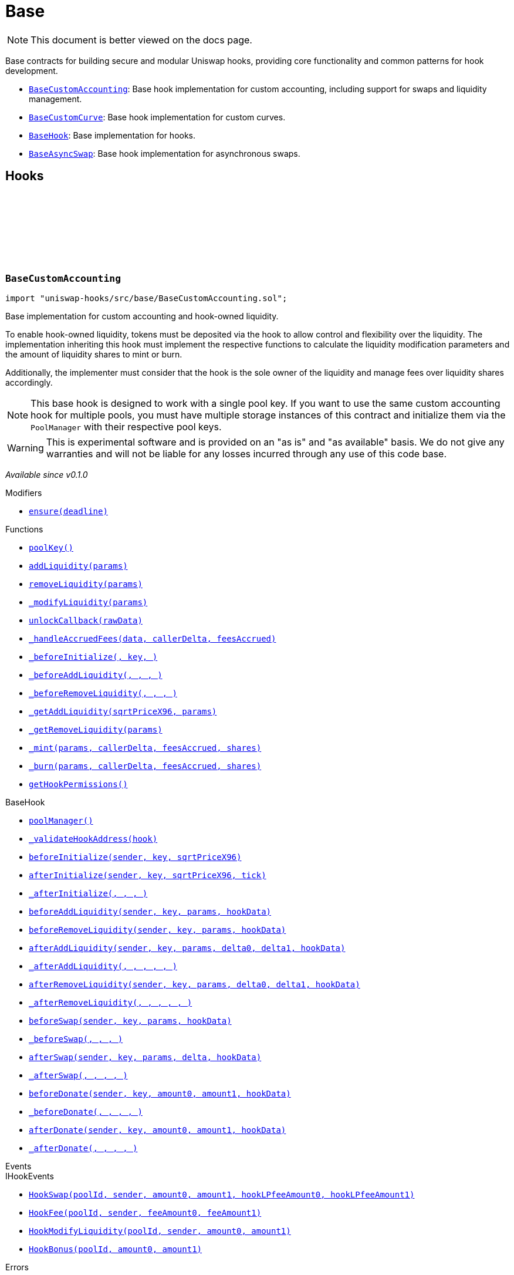 :github-icon: pass:[<svg class="icon"><use href="#github-icon"/></svg>]
:BaseCustomAccounting: pass:normal[xref:base.adoc#BaseCustomAccounting[`BaseCustomAccounting`]]
:BaseCustomCurve: pass:normal[xref:base.adoc#BaseCustomCurve[`BaseCustomCurve`]]
:BaseHook: pass:normal[xref:base.adoc#BaseHook[`BaseHook`]]
:BaseAsyncSwap: pass:normal[xref:base.adoc#BaseAsyncSwap[`BaseAsyncSwap`]]
:xref-BaseCustomAccounting-ensure-uint256-: xref:base.adoc#BaseCustomAccounting-ensure-uint256-
:xref-BaseCustomAccounting-poolKey--: xref:base.adoc#BaseCustomAccounting-poolKey--
:xref-BaseCustomAccounting-addLiquidity-struct-BaseCustomAccounting-AddLiquidityParams-: xref:base.adoc#BaseCustomAccounting-addLiquidity-struct-BaseCustomAccounting-AddLiquidityParams-
:xref-BaseCustomAccounting-removeLiquidity-struct-BaseCustomAccounting-RemoveLiquidityParams-: xref:base.adoc#BaseCustomAccounting-removeLiquidity-struct-BaseCustomAccounting-RemoveLiquidityParams-
:xref-BaseCustomAccounting-_modifyLiquidity-bytes-: xref:base.adoc#BaseCustomAccounting-_modifyLiquidity-bytes-
:xref-BaseCustomAccounting-unlockCallback-bytes-: xref:base.adoc#BaseCustomAccounting-unlockCallback-bytes-
:xref-BaseCustomAccounting-_handleAccruedFees-struct-BaseCustomAccounting-CallbackData-BalanceDelta-BalanceDelta-: xref:base.adoc#BaseCustomAccounting-_handleAccruedFees-struct-BaseCustomAccounting-CallbackData-BalanceDelta-BalanceDelta-
:xref-BaseCustomAccounting-_beforeInitialize-address-struct-PoolKey-uint160-: xref:base.adoc#BaseCustomAccounting-_beforeInitialize-address-struct-PoolKey-uint160-
:xref-BaseCustomAccounting-_beforeAddLiquidity-address-struct-PoolKey-struct-ModifyLiquidityParams-bytes-: xref:base.adoc#BaseCustomAccounting-_beforeAddLiquidity-address-struct-PoolKey-struct-ModifyLiquidityParams-bytes-
:xref-BaseCustomAccounting-_beforeRemoveLiquidity-address-struct-PoolKey-struct-ModifyLiquidityParams-bytes-: xref:base.adoc#BaseCustomAccounting-_beforeRemoveLiquidity-address-struct-PoolKey-struct-ModifyLiquidityParams-bytes-
:xref-BaseCustomAccounting-_getAddLiquidity-uint160-struct-BaseCustomAccounting-AddLiquidityParams-: xref:base.adoc#BaseCustomAccounting-_getAddLiquidity-uint160-struct-BaseCustomAccounting-AddLiquidityParams-
:xref-BaseCustomAccounting-_getRemoveLiquidity-struct-BaseCustomAccounting-RemoveLiquidityParams-: xref:base.adoc#BaseCustomAccounting-_getRemoveLiquidity-struct-BaseCustomAccounting-RemoveLiquidityParams-
:xref-BaseCustomAccounting-_mint-struct-BaseCustomAccounting-AddLiquidityParams-BalanceDelta-BalanceDelta-uint256-: xref:base.adoc#BaseCustomAccounting-_mint-struct-BaseCustomAccounting-AddLiquidityParams-BalanceDelta-BalanceDelta-uint256-
:xref-BaseCustomAccounting-_burn-struct-BaseCustomAccounting-RemoveLiquidityParams-BalanceDelta-BalanceDelta-uint256-: xref:base.adoc#BaseCustomAccounting-_burn-struct-BaseCustomAccounting-RemoveLiquidityParams-BalanceDelta-BalanceDelta-uint256-
:xref-BaseCustomAccounting-getHookPermissions--: xref:base.adoc#BaseCustomAccounting-getHookPermissions--
:xref-BaseHook-poolManager--: xref:base.adoc#BaseHook-poolManager--
:xref-BaseHook-_validateHookAddress-contract-BaseHook-: xref:base.adoc#BaseHook-_validateHookAddress-contract-BaseHook-
:xref-BaseHook-beforeInitialize-address-struct-PoolKey-uint160-: xref:base.adoc#BaseHook-beforeInitialize-address-struct-PoolKey-uint160-
:xref-BaseHook-afterInitialize-address-struct-PoolKey-uint160-int24-: xref:base.adoc#BaseHook-afterInitialize-address-struct-PoolKey-uint160-int24-
:xref-BaseHook-_afterInitialize-address-struct-PoolKey-uint160-int24-: xref:base.adoc#BaseHook-_afterInitialize-address-struct-PoolKey-uint160-int24-
:xref-BaseHook-beforeAddLiquidity-address-struct-PoolKey-struct-ModifyLiquidityParams-bytes-: xref:base.adoc#BaseHook-beforeAddLiquidity-address-struct-PoolKey-struct-ModifyLiquidityParams-bytes-
:xref-BaseHook-beforeRemoveLiquidity-address-struct-PoolKey-struct-ModifyLiquidityParams-bytes-: xref:base.adoc#BaseHook-beforeRemoveLiquidity-address-struct-PoolKey-struct-ModifyLiquidityParams-bytes-
:xref-BaseHook-afterAddLiquidity-address-struct-PoolKey-struct-ModifyLiquidityParams-BalanceDelta-BalanceDelta-bytes-: xref:base.adoc#BaseHook-afterAddLiquidity-address-struct-PoolKey-struct-ModifyLiquidityParams-BalanceDelta-BalanceDelta-bytes-
:xref-BaseHook-_afterAddLiquidity-address-struct-PoolKey-struct-ModifyLiquidityParams-BalanceDelta-BalanceDelta-bytes-: xref:base.adoc#BaseHook-_afterAddLiquidity-address-struct-PoolKey-struct-ModifyLiquidityParams-BalanceDelta-BalanceDelta-bytes-
:xref-BaseHook-afterRemoveLiquidity-address-struct-PoolKey-struct-ModifyLiquidityParams-BalanceDelta-BalanceDelta-bytes-: xref:base.adoc#BaseHook-afterRemoveLiquidity-address-struct-PoolKey-struct-ModifyLiquidityParams-BalanceDelta-BalanceDelta-bytes-
:xref-BaseHook-_afterRemoveLiquidity-address-struct-PoolKey-struct-ModifyLiquidityParams-BalanceDelta-BalanceDelta-bytes-: xref:base.adoc#BaseHook-_afterRemoveLiquidity-address-struct-PoolKey-struct-ModifyLiquidityParams-BalanceDelta-BalanceDelta-bytes-
:xref-BaseHook-beforeSwap-address-struct-PoolKey-struct-SwapParams-bytes-: xref:base.adoc#BaseHook-beforeSwap-address-struct-PoolKey-struct-SwapParams-bytes-
:xref-BaseHook-_beforeSwap-address-struct-PoolKey-struct-SwapParams-bytes-: xref:base.adoc#BaseHook-_beforeSwap-address-struct-PoolKey-struct-SwapParams-bytes-
:xref-BaseHook-afterSwap-address-struct-PoolKey-struct-SwapParams-BalanceDelta-bytes-: xref:base.adoc#BaseHook-afterSwap-address-struct-PoolKey-struct-SwapParams-BalanceDelta-bytes-
:xref-BaseHook-_afterSwap-address-struct-PoolKey-struct-SwapParams-BalanceDelta-bytes-: xref:base.adoc#BaseHook-_afterSwap-address-struct-PoolKey-struct-SwapParams-BalanceDelta-bytes-
:xref-BaseHook-beforeDonate-address-struct-PoolKey-uint256-uint256-bytes-: xref:base.adoc#BaseHook-beforeDonate-address-struct-PoolKey-uint256-uint256-bytes-
:xref-BaseHook-_beforeDonate-address-struct-PoolKey-uint256-uint256-bytes-: xref:base.adoc#BaseHook-_beforeDonate-address-struct-PoolKey-uint256-uint256-bytes-
:xref-BaseHook-afterDonate-address-struct-PoolKey-uint256-uint256-bytes-: xref:base.adoc#BaseHook-afterDonate-address-struct-PoolKey-uint256-uint256-bytes-
:xref-BaseHook-_afterDonate-address-struct-PoolKey-uint256-uint256-bytes-: xref:base.adoc#BaseHook-_afterDonate-address-struct-PoolKey-uint256-uint256-bytes-
:xref-IHookEvents-HookSwap-bytes32-address-int128-int128-uint128-uint128-: xref:interfaces.adoc#IHookEvents-HookSwap-bytes32-address-int128-int128-uint128-uint128-
:xref-IHookEvents-HookFee-bytes32-address-uint128-uint128-: xref:interfaces.adoc#IHookEvents-HookFee-bytes32-address-uint128-uint128-
:xref-IHookEvents-HookModifyLiquidity-bytes32-address-int128-int128-: xref:interfaces.adoc#IHookEvents-HookModifyLiquidity-bytes32-address-int128-int128-
:xref-IHookEvents-HookBonus-bytes32-uint128-uint128-: xref:interfaces.adoc#IHookEvents-HookBonus-bytes32-uint128-uint128-
:xref-BaseCustomAccounting-ExpiredPastDeadline--: xref:base.adoc#BaseCustomAccounting-ExpiredPastDeadline--
:xref-BaseCustomAccounting-PoolNotInitialized--: xref:base.adoc#BaseCustomAccounting-PoolNotInitialized--
:xref-BaseCustomAccounting-TooMuchSlippage--: xref:base.adoc#BaseCustomAccounting-TooMuchSlippage--
:xref-BaseCustomAccounting-LiquidityOnlyViaHook--: xref:base.adoc#BaseCustomAccounting-LiquidityOnlyViaHook--
:xref-BaseCustomAccounting-InvalidNativeValue--: xref:base.adoc#BaseCustomAccounting-InvalidNativeValue--
:xref-BaseCustomAccounting-AlreadyInitialized--: xref:base.adoc#BaseCustomAccounting-AlreadyInitialized--
:xref-BaseHook-HookNotImplemented--: xref:base.adoc#BaseHook-HookNotImplemented--
:xref-BaseHook-NotPoolManager--: xref:base.adoc#BaseHook-NotPoolManager--
:BaseCustomAccounting: pass:normal[xref:base.adoc#BaseCustomAccounting[`BaseCustomAccounting`]]
:xref-BaseCustomCurve-_getAddLiquidity-uint160-struct-BaseCustomAccounting-AddLiquidityParams-: xref:base.adoc#BaseCustomCurve-_getAddLiquidity-uint160-struct-BaseCustomAccounting-AddLiquidityParams-
:xref-BaseCustomCurve-_getRemoveLiquidity-struct-BaseCustomAccounting-RemoveLiquidityParams-: xref:base.adoc#BaseCustomCurve-_getRemoveLiquidity-struct-BaseCustomAccounting-RemoveLiquidityParams-
:xref-BaseCustomCurve-_beforeSwap-address-struct-PoolKey-struct-SwapParams-bytes-: xref:base.adoc#BaseCustomCurve-_beforeSwap-address-struct-PoolKey-struct-SwapParams-bytes-
:xref-BaseCustomCurve-_modifyLiquidity-bytes-: xref:base.adoc#BaseCustomCurve-_modifyLiquidity-bytes-
:xref-BaseCustomCurve-unlockCallback-bytes-: xref:base.adoc#BaseCustomCurve-unlockCallback-bytes-
:xref-BaseCustomCurve-_getUnspecifiedAmount-struct-SwapParams-: xref:base.adoc#BaseCustomCurve-_getUnspecifiedAmount-struct-SwapParams-
:xref-BaseCustomCurve-_getSwapFeeAmount-struct-SwapParams-uint256-: xref:base.adoc#BaseCustomCurve-_getSwapFeeAmount-struct-SwapParams-uint256-
:xref-BaseCustomCurve-_getAmountOut-struct-BaseCustomAccounting-RemoveLiquidityParams-: xref:base.adoc#BaseCustomCurve-_getAmountOut-struct-BaseCustomAccounting-RemoveLiquidityParams-
:xref-BaseCustomCurve-_getAmountIn-struct-BaseCustomAccounting-AddLiquidityParams-: xref:base.adoc#BaseCustomCurve-_getAmountIn-struct-BaseCustomAccounting-AddLiquidityParams-
:xref-BaseCustomCurve-getHookPermissions--: xref:base.adoc#BaseCustomCurve-getHookPermissions--
:xref-BaseCustomAccounting-poolKey--: xref:base.adoc#BaseCustomAccounting-poolKey--
:xref-BaseCustomAccounting-addLiquidity-struct-BaseCustomAccounting-AddLiquidityParams-: xref:base.adoc#BaseCustomAccounting-addLiquidity-struct-BaseCustomAccounting-AddLiquidityParams-
:xref-BaseCustomAccounting-removeLiquidity-struct-BaseCustomAccounting-RemoveLiquidityParams-: xref:base.adoc#BaseCustomAccounting-removeLiquidity-struct-BaseCustomAccounting-RemoveLiquidityParams-
:xref-BaseCustomAccounting-_handleAccruedFees-struct-BaseCustomAccounting-CallbackData-BalanceDelta-BalanceDelta-: xref:base.adoc#BaseCustomAccounting-_handleAccruedFees-struct-BaseCustomAccounting-CallbackData-BalanceDelta-BalanceDelta-
:xref-BaseCustomAccounting-_beforeInitialize-address-struct-PoolKey-uint160-: xref:base.adoc#BaseCustomAccounting-_beforeInitialize-address-struct-PoolKey-uint160-
:xref-BaseCustomAccounting-_beforeAddLiquidity-address-struct-PoolKey-struct-ModifyLiquidityParams-bytes-: xref:base.adoc#BaseCustomAccounting-_beforeAddLiquidity-address-struct-PoolKey-struct-ModifyLiquidityParams-bytes-
:xref-BaseCustomAccounting-_beforeRemoveLiquidity-address-struct-PoolKey-struct-ModifyLiquidityParams-bytes-: xref:base.adoc#BaseCustomAccounting-_beforeRemoveLiquidity-address-struct-PoolKey-struct-ModifyLiquidityParams-bytes-
:xref-BaseCustomAccounting-_mint-struct-BaseCustomAccounting-AddLiquidityParams-BalanceDelta-BalanceDelta-uint256-: xref:base.adoc#BaseCustomAccounting-_mint-struct-BaseCustomAccounting-AddLiquidityParams-BalanceDelta-BalanceDelta-uint256-
:xref-BaseCustomAccounting-_burn-struct-BaseCustomAccounting-RemoveLiquidityParams-BalanceDelta-BalanceDelta-uint256-: xref:base.adoc#BaseCustomAccounting-_burn-struct-BaseCustomAccounting-RemoveLiquidityParams-BalanceDelta-BalanceDelta-uint256-
:xref-BaseHook-poolManager--: xref:base.adoc#BaseHook-poolManager--
:xref-BaseHook-_validateHookAddress-contract-BaseHook-: xref:base.adoc#BaseHook-_validateHookAddress-contract-BaseHook-
:xref-BaseHook-beforeInitialize-address-struct-PoolKey-uint160-: xref:base.adoc#BaseHook-beforeInitialize-address-struct-PoolKey-uint160-
:xref-BaseHook-afterInitialize-address-struct-PoolKey-uint160-int24-: xref:base.adoc#BaseHook-afterInitialize-address-struct-PoolKey-uint160-int24-
:xref-BaseHook-_afterInitialize-address-struct-PoolKey-uint160-int24-: xref:base.adoc#BaseHook-_afterInitialize-address-struct-PoolKey-uint160-int24-
:xref-BaseHook-beforeAddLiquidity-address-struct-PoolKey-struct-ModifyLiquidityParams-bytes-: xref:base.adoc#BaseHook-beforeAddLiquidity-address-struct-PoolKey-struct-ModifyLiquidityParams-bytes-
:xref-BaseHook-beforeRemoveLiquidity-address-struct-PoolKey-struct-ModifyLiquidityParams-bytes-: xref:base.adoc#BaseHook-beforeRemoveLiquidity-address-struct-PoolKey-struct-ModifyLiquidityParams-bytes-
:xref-BaseHook-afterAddLiquidity-address-struct-PoolKey-struct-ModifyLiquidityParams-BalanceDelta-BalanceDelta-bytes-: xref:base.adoc#BaseHook-afterAddLiquidity-address-struct-PoolKey-struct-ModifyLiquidityParams-BalanceDelta-BalanceDelta-bytes-
:xref-BaseHook-_afterAddLiquidity-address-struct-PoolKey-struct-ModifyLiquidityParams-BalanceDelta-BalanceDelta-bytes-: xref:base.adoc#BaseHook-_afterAddLiquidity-address-struct-PoolKey-struct-ModifyLiquidityParams-BalanceDelta-BalanceDelta-bytes-
:xref-BaseHook-afterRemoveLiquidity-address-struct-PoolKey-struct-ModifyLiquidityParams-BalanceDelta-BalanceDelta-bytes-: xref:base.adoc#BaseHook-afterRemoveLiquidity-address-struct-PoolKey-struct-ModifyLiquidityParams-BalanceDelta-BalanceDelta-bytes-
:xref-BaseHook-_afterRemoveLiquidity-address-struct-PoolKey-struct-ModifyLiquidityParams-BalanceDelta-BalanceDelta-bytes-: xref:base.adoc#BaseHook-_afterRemoveLiquidity-address-struct-PoolKey-struct-ModifyLiquidityParams-BalanceDelta-BalanceDelta-bytes-
:xref-BaseHook-beforeSwap-address-struct-PoolKey-struct-SwapParams-bytes-: xref:base.adoc#BaseHook-beforeSwap-address-struct-PoolKey-struct-SwapParams-bytes-
:xref-BaseHook-afterSwap-address-struct-PoolKey-struct-SwapParams-BalanceDelta-bytes-: xref:base.adoc#BaseHook-afterSwap-address-struct-PoolKey-struct-SwapParams-BalanceDelta-bytes-
:xref-BaseHook-_afterSwap-address-struct-PoolKey-struct-SwapParams-BalanceDelta-bytes-: xref:base.adoc#BaseHook-_afterSwap-address-struct-PoolKey-struct-SwapParams-BalanceDelta-bytes-
:xref-BaseHook-beforeDonate-address-struct-PoolKey-uint256-uint256-bytes-: xref:base.adoc#BaseHook-beforeDonate-address-struct-PoolKey-uint256-uint256-bytes-
:xref-BaseHook-_beforeDonate-address-struct-PoolKey-uint256-uint256-bytes-: xref:base.adoc#BaseHook-_beforeDonate-address-struct-PoolKey-uint256-uint256-bytes-
:xref-BaseHook-afterDonate-address-struct-PoolKey-uint256-uint256-bytes-: xref:base.adoc#BaseHook-afterDonate-address-struct-PoolKey-uint256-uint256-bytes-
:xref-BaseHook-_afterDonate-address-struct-PoolKey-uint256-uint256-bytes-: xref:base.adoc#BaseHook-_afterDonate-address-struct-PoolKey-uint256-uint256-bytes-
:xref-IHookEvents-HookSwap-bytes32-address-int128-int128-uint128-uint128-: xref:interfaces.adoc#IHookEvents-HookSwap-bytes32-address-int128-int128-uint128-uint128-
:xref-IHookEvents-HookFee-bytes32-address-uint128-uint128-: xref:interfaces.adoc#IHookEvents-HookFee-bytes32-address-uint128-uint128-
:xref-IHookEvents-HookModifyLiquidity-bytes32-address-int128-int128-: xref:interfaces.adoc#IHookEvents-HookModifyLiquidity-bytes32-address-int128-int128-
:xref-IHookEvents-HookBonus-bytes32-uint128-uint128-: xref:interfaces.adoc#IHookEvents-HookBonus-bytes32-uint128-uint128-
:xref-BaseCustomAccounting-ExpiredPastDeadline--: xref:base.adoc#BaseCustomAccounting-ExpiredPastDeadline--
:xref-BaseCustomAccounting-PoolNotInitialized--: xref:base.adoc#BaseCustomAccounting-PoolNotInitialized--
:xref-BaseCustomAccounting-TooMuchSlippage--: xref:base.adoc#BaseCustomAccounting-TooMuchSlippage--
:xref-BaseCustomAccounting-LiquidityOnlyViaHook--: xref:base.adoc#BaseCustomAccounting-LiquidityOnlyViaHook--
:xref-BaseCustomAccounting-InvalidNativeValue--: xref:base.adoc#BaseCustomAccounting-InvalidNativeValue--
:xref-BaseCustomAccounting-AlreadyInitialized--: xref:base.adoc#BaseCustomAccounting-AlreadyInitialized--
:xref-BaseHook-HookNotImplemented--: xref:base.adoc#BaseHook-HookNotImplemented--
:xref-BaseHook-NotPoolManager--: xref:base.adoc#BaseHook-NotPoolManager--
:xref-BaseHook-onlyPoolManager--: xref:base.adoc#BaseHook-onlyPoolManager--
:xref-BaseHook-constructor--: xref:base.adoc#BaseHook-constructor--
:xref-BaseHook-poolManager--: xref:base.adoc#BaseHook-poolManager--
:xref-BaseHook-getHookPermissions--: xref:base.adoc#BaseHook-getHookPermissions--
:xref-BaseHook-_validateHookAddress-contract-BaseHook-: xref:base.adoc#BaseHook-_validateHookAddress-contract-BaseHook-
:xref-BaseHook-beforeInitialize-address-struct-PoolKey-uint160-: xref:base.adoc#BaseHook-beforeInitialize-address-struct-PoolKey-uint160-
:xref-BaseHook-_beforeInitialize-address-struct-PoolKey-uint160-: xref:base.adoc#BaseHook-_beforeInitialize-address-struct-PoolKey-uint160-
:xref-BaseHook-afterInitialize-address-struct-PoolKey-uint160-int24-: xref:base.adoc#BaseHook-afterInitialize-address-struct-PoolKey-uint160-int24-
:xref-BaseHook-_afterInitialize-address-struct-PoolKey-uint160-int24-: xref:base.adoc#BaseHook-_afterInitialize-address-struct-PoolKey-uint160-int24-
:xref-BaseHook-beforeAddLiquidity-address-struct-PoolKey-struct-ModifyLiquidityParams-bytes-: xref:base.adoc#BaseHook-beforeAddLiquidity-address-struct-PoolKey-struct-ModifyLiquidityParams-bytes-
:xref-BaseHook-_beforeAddLiquidity-address-struct-PoolKey-struct-ModifyLiquidityParams-bytes-: xref:base.adoc#BaseHook-_beforeAddLiquidity-address-struct-PoolKey-struct-ModifyLiquidityParams-bytes-
:xref-BaseHook-beforeRemoveLiquidity-address-struct-PoolKey-struct-ModifyLiquidityParams-bytes-: xref:base.adoc#BaseHook-beforeRemoveLiquidity-address-struct-PoolKey-struct-ModifyLiquidityParams-bytes-
:xref-BaseHook-_beforeRemoveLiquidity-address-struct-PoolKey-struct-ModifyLiquidityParams-bytes-: xref:base.adoc#BaseHook-_beforeRemoveLiquidity-address-struct-PoolKey-struct-ModifyLiquidityParams-bytes-
:xref-BaseHook-afterAddLiquidity-address-struct-PoolKey-struct-ModifyLiquidityParams-BalanceDelta-BalanceDelta-bytes-: xref:base.adoc#BaseHook-afterAddLiquidity-address-struct-PoolKey-struct-ModifyLiquidityParams-BalanceDelta-BalanceDelta-bytes-
:xref-BaseHook-_afterAddLiquidity-address-struct-PoolKey-struct-ModifyLiquidityParams-BalanceDelta-BalanceDelta-bytes-: xref:base.adoc#BaseHook-_afterAddLiquidity-address-struct-PoolKey-struct-ModifyLiquidityParams-BalanceDelta-BalanceDelta-bytes-
:xref-BaseHook-afterRemoveLiquidity-address-struct-PoolKey-struct-ModifyLiquidityParams-BalanceDelta-BalanceDelta-bytes-: xref:base.adoc#BaseHook-afterRemoveLiquidity-address-struct-PoolKey-struct-ModifyLiquidityParams-BalanceDelta-BalanceDelta-bytes-
:xref-BaseHook-_afterRemoveLiquidity-address-struct-PoolKey-struct-ModifyLiquidityParams-BalanceDelta-BalanceDelta-bytes-: xref:base.adoc#BaseHook-_afterRemoveLiquidity-address-struct-PoolKey-struct-ModifyLiquidityParams-BalanceDelta-BalanceDelta-bytes-
:xref-BaseHook-beforeSwap-address-struct-PoolKey-struct-SwapParams-bytes-: xref:base.adoc#BaseHook-beforeSwap-address-struct-PoolKey-struct-SwapParams-bytes-
:xref-BaseHook-_beforeSwap-address-struct-PoolKey-struct-SwapParams-bytes-: xref:base.adoc#BaseHook-_beforeSwap-address-struct-PoolKey-struct-SwapParams-bytes-
:xref-BaseHook-afterSwap-address-struct-PoolKey-struct-SwapParams-BalanceDelta-bytes-: xref:base.adoc#BaseHook-afterSwap-address-struct-PoolKey-struct-SwapParams-BalanceDelta-bytes-
:xref-BaseHook-_afterSwap-address-struct-PoolKey-struct-SwapParams-BalanceDelta-bytes-: xref:base.adoc#BaseHook-_afterSwap-address-struct-PoolKey-struct-SwapParams-BalanceDelta-bytes-
:xref-BaseHook-beforeDonate-address-struct-PoolKey-uint256-uint256-bytes-: xref:base.adoc#BaseHook-beforeDonate-address-struct-PoolKey-uint256-uint256-bytes-
:xref-BaseHook-_beforeDonate-address-struct-PoolKey-uint256-uint256-bytes-: xref:base.adoc#BaseHook-_beforeDonate-address-struct-PoolKey-uint256-uint256-bytes-
:xref-BaseHook-afterDonate-address-struct-PoolKey-uint256-uint256-bytes-: xref:base.adoc#BaseHook-afterDonate-address-struct-PoolKey-uint256-uint256-bytes-
:xref-BaseHook-_afterDonate-address-struct-PoolKey-uint256-uint256-bytes-: xref:base.adoc#BaseHook-_afterDonate-address-struct-PoolKey-uint256-uint256-bytes-
:xref-BaseHook-HookNotImplemented--: xref:base.adoc#BaseHook-HookNotImplemented--
:xref-BaseHook-NotPoolManager--: xref:base.adoc#BaseHook-NotPoolManager--
:xref-BaseAsyncSwap-_beforeSwap-address-struct-PoolKey-struct-SwapParams-bytes-: xref:base.adoc#BaseAsyncSwap-_beforeSwap-address-struct-PoolKey-struct-SwapParams-bytes-
:xref-BaseAsyncSwap-_calculateSwapFee-struct-PoolKey-uint256-: xref:base.adoc#BaseAsyncSwap-_calculateSwapFee-struct-PoolKey-uint256-
:xref-BaseAsyncSwap-getHookPermissions--: xref:base.adoc#BaseAsyncSwap-getHookPermissions--
:xref-BaseHook-poolManager--: xref:base.adoc#BaseHook-poolManager--
:xref-BaseHook-_validateHookAddress-contract-BaseHook-: xref:base.adoc#BaseHook-_validateHookAddress-contract-BaseHook-
:xref-BaseHook-beforeInitialize-address-struct-PoolKey-uint160-: xref:base.adoc#BaseHook-beforeInitialize-address-struct-PoolKey-uint160-
:xref-BaseHook-_beforeInitialize-address-struct-PoolKey-uint160-: xref:base.adoc#BaseHook-_beforeInitialize-address-struct-PoolKey-uint160-
:xref-BaseHook-afterInitialize-address-struct-PoolKey-uint160-int24-: xref:base.adoc#BaseHook-afterInitialize-address-struct-PoolKey-uint160-int24-
:xref-BaseHook-_afterInitialize-address-struct-PoolKey-uint160-int24-: xref:base.adoc#BaseHook-_afterInitialize-address-struct-PoolKey-uint160-int24-
:xref-BaseHook-beforeAddLiquidity-address-struct-PoolKey-struct-ModifyLiquidityParams-bytes-: xref:base.adoc#BaseHook-beforeAddLiquidity-address-struct-PoolKey-struct-ModifyLiquidityParams-bytes-
:xref-BaseHook-_beforeAddLiquidity-address-struct-PoolKey-struct-ModifyLiquidityParams-bytes-: xref:base.adoc#BaseHook-_beforeAddLiquidity-address-struct-PoolKey-struct-ModifyLiquidityParams-bytes-
:xref-BaseHook-beforeRemoveLiquidity-address-struct-PoolKey-struct-ModifyLiquidityParams-bytes-: xref:base.adoc#BaseHook-beforeRemoveLiquidity-address-struct-PoolKey-struct-ModifyLiquidityParams-bytes-
:xref-BaseHook-_beforeRemoveLiquidity-address-struct-PoolKey-struct-ModifyLiquidityParams-bytes-: xref:base.adoc#BaseHook-_beforeRemoveLiquidity-address-struct-PoolKey-struct-ModifyLiquidityParams-bytes-
:xref-BaseHook-afterAddLiquidity-address-struct-PoolKey-struct-ModifyLiquidityParams-BalanceDelta-BalanceDelta-bytes-: xref:base.adoc#BaseHook-afterAddLiquidity-address-struct-PoolKey-struct-ModifyLiquidityParams-BalanceDelta-BalanceDelta-bytes-
:xref-BaseHook-_afterAddLiquidity-address-struct-PoolKey-struct-ModifyLiquidityParams-BalanceDelta-BalanceDelta-bytes-: xref:base.adoc#BaseHook-_afterAddLiquidity-address-struct-PoolKey-struct-ModifyLiquidityParams-BalanceDelta-BalanceDelta-bytes-
:xref-BaseHook-afterRemoveLiquidity-address-struct-PoolKey-struct-ModifyLiquidityParams-BalanceDelta-BalanceDelta-bytes-: xref:base.adoc#BaseHook-afterRemoveLiquidity-address-struct-PoolKey-struct-ModifyLiquidityParams-BalanceDelta-BalanceDelta-bytes-
:xref-BaseHook-_afterRemoveLiquidity-address-struct-PoolKey-struct-ModifyLiquidityParams-BalanceDelta-BalanceDelta-bytes-: xref:base.adoc#BaseHook-_afterRemoveLiquidity-address-struct-PoolKey-struct-ModifyLiquidityParams-BalanceDelta-BalanceDelta-bytes-
:xref-BaseHook-beforeSwap-address-struct-PoolKey-struct-SwapParams-bytes-: xref:base.adoc#BaseHook-beforeSwap-address-struct-PoolKey-struct-SwapParams-bytes-
:xref-BaseHook-afterSwap-address-struct-PoolKey-struct-SwapParams-BalanceDelta-bytes-: xref:base.adoc#BaseHook-afterSwap-address-struct-PoolKey-struct-SwapParams-BalanceDelta-bytes-
:xref-BaseHook-_afterSwap-address-struct-PoolKey-struct-SwapParams-BalanceDelta-bytes-: xref:base.adoc#BaseHook-_afterSwap-address-struct-PoolKey-struct-SwapParams-BalanceDelta-bytes-
:xref-BaseHook-beforeDonate-address-struct-PoolKey-uint256-uint256-bytes-: xref:base.adoc#BaseHook-beforeDonate-address-struct-PoolKey-uint256-uint256-bytes-
:xref-BaseHook-_beforeDonate-address-struct-PoolKey-uint256-uint256-bytes-: xref:base.adoc#BaseHook-_beforeDonate-address-struct-PoolKey-uint256-uint256-bytes-
:xref-BaseHook-afterDonate-address-struct-PoolKey-uint256-uint256-bytes-: xref:base.adoc#BaseHook-afterDonate-address-struct-PoolKey-uint256-uint256-bytes-
:xref-BaseHook-_afterDonate-address-struct-PoolKey-uint256-uint256-bytes-: xref:base.adoc#BaseHook-_afterDonate-address-struct-PoolKey-uint256-uint256-bytes-
:xref-IHookEvents-HookSwap-bytes32-address-int128-int128-uint128-uint128-: xref:interfaces.adoc#IHookEvents-HookSwap-bytes32-address-int128-int128-uint128-uint128-
:xref-IHookEvents-HookFee-bytes32-address-uint128-uint128-: xref:interfaces.adoc#IHookEvents-HookFee-bytes32-address-uint128-uint128-
:xref-IHookEvents-HookModifyLiquidity-bytes32-address-int128-int128-: xref:interfaces.adoc#IHookEvents-HookModifyLiquidity-bytes32-address-int128-int128-
:xref-IHookEvents-HookBonus-bytes32-uint128-uint128-: xref:interfaces.adoc#IHookEvents-HookBonus-bytes32-uint128-uint128-
:xref-BaseHook-HookNotImplemented--: xref:base.adoc#BaseHook-HookNotImplemented--
:xref-BaseHook-NotPoolManager--: xref:base.adoc#BaseHook-NotPoolManager--
= Base

[.readme-notice]
NOTE: This document is better viewed on the docs page.

Base contracts for building secure and modular Uniswap hooks, providing core functionality and common patterns for hook development.

 * {BaseCustomAccounting}: Base hook implementation for custom accounting, including support for swaps and liquidity management.
 * {BaseCustomCurve}: Base hook implementation for custom curves.
 * {BaseHook}: Base implementation for hooks.
 * {BaseAsyncSwap}: Base hook implementation for asynchronous swaps.

== Hooks

:ExpiredPastDeadline: pass:normal[xref:#BaseCustomAccounting-ExpiredPastDeadline--[`++ExpiredPastDeadline++`]]
:PoolNotInitialized: pass:normal[xref:#BaseCustomAccounting-PoolNotInitialized--[`++PoolNotInitialized++`]]
:TooMuchSlippage: pass:normal[xref:#BaseCustomAccounting-TooMuchSlippage--[`++TooMuchSlippage++`]]
:LiquidityOnlyViaHook: pass:normal[xref:#BaseCustomAccounting-LiquidityOnlyViaHook--[`++LiquidityOnlyViaHook++`]]
:InvalidNativeValue: pass:normal[xref:#BaseCustomAccounting-InvalidNativeValue--[`++InvalidNativeValue++`]]
:AlreadyInitialized: pass:normal[xref:#BaseCustomAccounting-AlreadyInitialized--[`++AlreadyInitialized++`]]
:AddLiquidityParams: pass:normal[xref:#BaseCustomAccounting-AddLiquidityParams[`++AddLiquidityParams++`]]
:RemoveLiquidityParams: pass:normal[xref:#BaseCustomAccounting-RemoveLiquidityParams[`++RemoveLiquidityParams++`]]
:CallbackData: pass:normal[xref:#BaseCustomAccounting-CallbackData[`++CallbackData++`]]
:ensure: pass:normal[xref:#BaseCustomAccounting-ensure-uint256-[`++ensure++`]]
:poolKey: pass:normal[xref:#BaseCustomAccounting-poolKey--[`++poolKey++`]]
:addLiquidity: pass:normal[xref:#BaseCustomAccounting-addLiquidity-struct-BaseCustomAccounting-AddLiquidityParams-[`++addLiquidity++`]]
:removeLiquidity: pass:normal[xref:#BaseCustomAccounting-removeLiquidity-struct-BaseCustomAccounting-RemoveLiquidityParams-[`++removeLiquidity++`]]
:_modifyLiquidity: pass:normal[xref:#BaseCustomAccounting-_modifyLiquidity-bytes-[`++_modifyLiquidity++`]]
:unlockCallback: pass:normal[xref:#BaseCustomAccounting-unlockCallback-bytes-[`++unlockCallback++`]]
:_handleAccruedFees: pass:normal[xref:#BaseCustomAccounting-_handleAccruedFees-struct-BaseCustomAccounting-CallbackData-BalanceDelta-BalanceDelta-[`++_handleAccruedFees++`]]
:_beforeInitialize: pass:normal[xref:#BaseCustomAccounting-_beforeInitialize-address-struct-PoolKey-uint160-[`++_beforeInitialize++`]]
:_beforeAddLiquidity: pass:normal[xref:#BaseCustomAccounting-_beforeAddLiquidity-address-struct-PoolKey-struct-ModifyLiquidityParams-bytes-[`++_beforeAddLiquidity++`]]
:_beforeRemoveLiquidity: pass:normal[xref:#BaseCustomAccounting-_beforeRemoveLiquidity-address-struct-PoolKey-struct-ModifyLiquidityParams-bytes-[`++_beforeRemoveLiquidity++`]]
:_getAddLiquidity: pass:normal[xref:#BaseCustomAccounting-_getAddLiquidity-uint160-struct-BaseCustomAccounting-AddLiquidityParams-[`++_getAddLiquidity++`]]
:_getRemoveLiquidity: pass:normal[xref:#BaseCustomAccounting-_getRemoveLiquidity-struct-BaseCustomAccounting-RemoveLiquidityParams-[`++_getRemoveLiquidity++`]]
:_mint: pass:normal[xref:#BaseCustomAccounting-_mint-struct-BaseCustomAccounting-AddLiquidityParams-BalanceDelta-BalanceDelta-uint256-[`++_mint++`]]
:_burn: pass:normal[xref:#BaseCustomAccounting-_burn-struct-BaseCustomAccounting-RemoveLiquidityParams-BalanceDelta-BalanceDelta-uint256-[`++_burn++`]]
:getHookPermissions: pass:normal[xref:#BaseCustomAccounting-getHookPermissions--[`++getHookPermissions++`]]

[.contract]
[[BaseCustomAccounting]]
=== `++BaseCustomAccounting++` link:https://github.com/OpenZeppelin/uniswap-hooks/blob/master/src/base/BaseCustomAccounting.sol[{github-icon},role=heading-link]

[.hljs-theme-light.nopadding]
```solidity
import "uniswap-hooks/src/base/BaseCustomAccounting.sol";
```

Base implementation for custom accounting and hook-owned liquidity.

To enable hook-owned liquidity, tokens must be deposited via the hook to allow control and flexibility
over the liquidity. The implementation inheriting this hook must implement the respective functions
to calculate the liquidity modification parameters and the amount of liquidity shares to mint or burn.

Additionally, the implementer must consider that the hook is the sole owner of the liquidity and
manage fees over liquidity shares accordingly.

NOTE: This base hook is designed to work with a single pool key. If you want to use the same custom
accounting hook for multiple pools, you must have multiple storage instances of this contract and
initialize them via the `PoolManager` with their respective pool keys.

WARNING: This is experimental software and is provided on an "as is" and "as available" basis. We do
not give any warranties and will not be liable for any losses incurred through any use of this code
base.

_Available since v0.1.0_

[.contract-index]
.Modifiers
--
* {xref-BaseCustomAccounting-ensure-uint256-}[`++ensure(deadline)++`]
--

[.contract-index]
.Functions
--
* {xref-BaseCustomAccounting-poolKey--}[`++poolKey()++`]
* {xref-BaseCustomAccounting-addLiquidity-struct-BaseCustomAccounting-AddLiquidityParams-}[`++addLiquidity(params)++`]
* {xref-BaseCustomAccounting-removeLiquidity-struct-BaseCustomAccounting-RemoveLiquidityParams-}[`++removeLiquidity(params)++`]
* {xref-BaseCustomAccounting-_modifyLiquidity-bytes-}[`++_modifyLiquidity(params)++`]
* {xref-BaseCustomAccounting-unlockCallback-bytes-}[`++unlockCallback(rawData)++`]
* {xref-BaseCustomAccounting-_handleAccruedFees-struct-BaseCustomAccounting-CallbackData-BalanceDelta-BalanceDelta-}[`++_handleAccruedFees(data, callerDelta, feesAccrued)++`]
* {xref-BaseCustomAccounting-_beforeInitialize-address-struct-PoolKey-uint160-}[`++_beforeInitialize(, key, )++`]
* {xref-BaseCustomAccounting-_beforeAddLiquidity-address-struct-PoolKey-struct-ModifyLiquidityParams-bytes-}[`++_beforeAddLiquidity(, , , )++`]
* {xref-BaseCustomAccounting-_beforeRemoveLiquidity-address-struct-PoolKey-struct-ModifyLiquidityParams-bytes-}[`++_beforeRemoveLiquidity(, , , )++`]
* {xref-BaseCustomAccounting-_getAddLiquidity-uint160-struct-BaseCustomAccounting-AddLiquidityParams-}[`++_getAddLiquidity(sqrtPriceX96, params)++`]
* {xref-BaseCustomAccounting-_getRemoveLiquidity-struct-BaseCustomAccounting-RemoveLiquidityParams-}[`++_getRemoveLiquidity(params)++`]
* {xref-BaseCustomAccounting-_mint-struct-BaseCustomAccounting-AddLiquidityParams-BalanceDelta-BalanceDelta-uint256-}[`++_mint(params, callerDelta, feesAccrued, shares)++`]
* {xref-BaseCustomAccounting-_burn-struct-BaseCustomAccounting-RemoveLiquidityParams-BalanceDelta-BalanceDelta-uint256-}[`++_burn(params, callerDelta, feesAccrued, shares)++`]
* {xref-BaseCustomAccounting-getHookPermissions--}[`++getHookPermissions()++`]

[.contract-subindex-inherited]
.IUnlockCallback

[.contract-subindex-inherited]
.IHookEvents

[.contract-subindex-inherited]
.BaseHook
* {xref-BaseHook-poolManager--}[`++poolManager()++`]
* {xref-BaseHook-_validateHookAddress-contract-BaseHook-}[`++_validateHookAddress(hook)++`]
* {xref-BaseHook-beforeInitialize-address-struct-PoolKey-uint160-}[`++beforeInitialize(sender, key, sqrtPriceX96)++`]
* {xref-BaseHook-afterInitialize-address-struct-PoolKey-uint160-int24-}[`++afterInitialize(sender, key, sqrtPriceX96, tick)++`]
* {xref-BaseHook-_afterInitialize-address-struct-PoolKey-uint160-int24-}[`++_afterInitialize(, , , )++`]
* {xref-BaseHook-beforeAddLiquidity-address-struct-PoolKey-struct-ModifyLiquidityParams-bytes-}[`++beforeAddLiquidity(sender, key, params, hookData)++`]
* {xref-BaseHook-beforeRemoveLiquidity-address-struct-PoolKey-struct-ModifyLiquidityParams-bytes-}[`++beforeRemoveLiquidity(sender, key, params, hookData)++`]
* {xref-BaseHook-afterAddLiquidity-address-struct-PoolKey-struct-ModifyLiquidityParams-BalanceDelta-BalanceDelta-bytes-}[`++afterAddLiquidity(sender, key, params, delta0, delta1, hookData)++`]
* {xref-BaseHook-_afterAddLiquidity-address-struct-PoolKey-struct-ModifyLiquidityParams-BalanceDelta-BalanceDelta-bytes-}[`++_afterAddLiquidity(, , , , , )++`]
* {xref-BaseHook-afterRemoveLiquidity-address-struct-PoolKey-struct-ModifyLiquidityParams-BalanceDelta-BalanceDelta-bytes-}[`++afterRemoveLiquidity(sender, key, params, delta0, delta1, hookData)++`]
* {xref-BaseHook-_afterRemoveLiquidity-address-struct-PoolKey-struct-ModifyLiquidityParams-BalanceDelta-BalanceDelta-bytes-}[`++_afterRemoveLiquidity(, , , , , )++`]
* {xref-BaseHook-beforeSwap-address-struct-PoolKey-struct-SwapParams-bytes-}[`++beforeSwap(sender, key, params, hookData)++`]
* {xref-BaseHook-_beforeSwap-address-struct-PoolKey-struct-SwapParams-bytes-}[`++_beforeSwap(, , , )++`]
* {xref-BaseHook-afterSwap-address-struct-PoolKey-struct-SwapParams-BalanceDelta-bytes-}[`++afterSwap(sender, key, params, delta, hookData)++`]
* {xref-BaseHook-_afterSwap-address-struct-PoolKey-struct-SwapParams-BalanceDelta-bytes-}[`++_afterSwap(, , , , )++`]
* {xref-BaseHook-beforeDonate-address-struct-PoolKey-uint256-uint256-bytes-}[`++beforeDonate(sender, key, amount0, amount1, hookData)++`]
* {xref-BaseHook-_beforeDonate-address-struct-PoolKey-uint256-uint256-bytes-}[`++_beforeDonate(, , , , )++`]
* {xref-BaseHook-afterDonate-address-struct-PoolKey-uint256-uint256-bytes-}[`++afterDonate(sender, key, amount0, amount1, hookData)++`]
* {xref-BaseHook-_afterDonate-address-struct-PoolKey-uint256-uint256-bytes-}[`++_afterDonate(, , , , )++`]

[.contract-subindex-inherited]
.IHooks

--

[.contract-index]
.Events
--

[.contract-subindex-inherited]
.IUnlockCallback

[.contract-subindex-inherited]
.IHookEvents
* {xref-IHookEvents-HookSwap-bytes32-address-int128-int128-uint128-uint128-}[`++HookSwap(poolId, sender, amount0, amount1, hookLPfeeAmount0, hookLPfeeAmount1)++`]
* {xref-IHookEvents-HookFee-bytes32-address-uint128-uint128-}[`++HookFee(poolId, sender, feeAmount0, feeAmount1)++`]
* {xref-IHookEvents-HookModifyLiquidity-bytes32-address-int128-int128-}[`++HookModifyLiquidity(poolId, sender, amount0, amount1)++`]
* {xref-IHookEvents-HookBonus-bytes32-uint128-uint128-}[`++HookBonus(poolId, amount0, amount1)++`]

[.contract-subindex-inherited]
.BaseHook

[.contract-subindex-inherited]
.IHooks

--

[.contract-index]
.Errors
--
* {xref-BaseCustomAccounting-ExpiredPastDeadline--}[`++ExpiredPastDeadline()++`]
* {xref-BaseCustomAccounting-PoolNotInitialized--}[`++PoolNotInitialized()++`]
* {xref-BaseCustomAccounting-TooMuchSlippage--}[`++TooMuchSlippage()++`]
* {xref-BaseCustomAccounting-LiquidityOnlyViaHook--}[`++LiquidityOnlyViaHook()++`]
* {xref-BaseCustomAccounting-InvalidNativeValue--}[`++InvalidNativeValue()++`]
* {xref-BaseCustomAccounting-AlreadyInitialized--}[`++AlreadyInitialized()++`]

[.contract-subindex-inherited]
.IUnlockCallback

[.contract-subindex-inherited]
.IHookEvents

[.contract-subindex-inherited]
.BaseHook
* {xref-BaseHook-HookNotImplemented--}[`++HookNotImplemented()++`]
* {xref-BaseHook-NotPoolManager--}[`++NotPoolManager()++`]

[.contract-subindex-inherited]
.IHooks

--

[.contract-item]
[[BaseCustomAccounting-ensure-uint256-]]
==== `[.contract-item-name]#++ensure++#++(uint256 deadline)++` [.item-kind]#modifier#

Ensure the deadline of a liquidity modification request is not expired.

[.contract-item]
[[BaseCustomAccounting-poolKey--]]
==== `[.contract-item-name]#++poolKey++#++() → struct PoolKey++` [.item-kind]#public#

[.contract-item]
[[BaseCustomAccounting-addLiquidity-struct-BaseCustomAccounting-AddLiquidityParams-]]
==== `[.contract-item-name]#++addLiquidity++#++(struct BaseCustomAccounting.AddLiquidityParams params) → BalanceDelta delta++` [.item-kind]#public#

To cover all possible scenarios, `msg.sender` should have already given the hook an allowance
of at least amount0Desired/amount1Desired on token0/token1. Always adds assets at the ideal ratio,
according to the price when the transaction is executed.

NOTE: The `amount0Min` and `amount1Min` parameters are relative to the principal delta, which excludes
fees accrued from the liquidity modification delta.

[.contract-item]
[[BaseCustomAccounting-removeLiquidity-struct-BaseCustomAccounting-RemoveLiquidityParams-]]
==== `[.contract-item-name]#++removeLiquidity++#++(struct BaseCustomAccounting.RemoveLiquidityParams params) → BalanceDelta delta++` [.item-kind]#public#

[.contract-item]
[[BaseCustomAccounting-_modifyLiquidity-bytes-]]
==== `[.contract-item-name]#++_modifyLiquidity++#++(bytes params) → BalanceDelta callerDelta, BalanceDelta feesAccrued++` [.item-kind]#internal#

Calls the `PoolManager` to unlock and call back the hook's `unlockCallback` function.

[.contract-item]
[[BaseCustomAccounting-unlockCallback-bytes-]]
==== `[.contract-item-name]#++unlockCallback++#++(bytes rawData) → bytes returnData++` [.item-kind]#public#

Callback from the `PoolManager` when liquidity is modified, either adding or removing.

[.contract-item]
[[BaseCustomAccounting-_handleAccruedFees-struct-BaseCustomAccounting-CallbackData-BalanceDelta-BalanceDelta-]]
==== `[.contract-item-name]#++_handleAccruedFees++#++(struct BaseCustomAccounting.CallbackData data, BalanceDelta callerDelta, BalanceDelta feesAccrued)++` [.item-kind]#internal#

Handle any fees accrued in a liquidity position. By default, this function transfers the tokens to the
owner of the liquidity position. However, this function can be overridden to take fees accrued in the position,
or any other desired logic.

[.contract-item]
[[BaseCustomAccounting-_beforeInitialize-address-struct-PoolKey-uint160-]]
==== `[.contract-item-name]#++_beforeInitialize++#++(address, struct PoolKey key, uint160) → bytes4++` [.item-kind]#internal#

Initialize the hook's pool key. The stored key should act immutably so that
it can safely be used across the hook's functions.

[.contract-item]
[[BaseCustomAccounting-_beforeAddLiquidity-address-struct-PoolKey-struct-ModifyLiquidityParams-bytes-]]
==== `[.contract-item-name]#++_beforeAddLiquidity++#++(address, struct PoolKey, struct ModifyLiquidityParams, bytes) → bytes4++` [.item-kind]#internal#

Revert when liquidity is attempted to be added via the `PoolManager`.

[.contract-item]
[[BaseCustomAccounting-_beforeRemoveLiquidity-address-struct-PoolKey-struct-ModifyLiquidityParams-bytes-]]
==== `[.contract-item-name]#++_beforeRemoveLiquidity++#++(address, struct PoolKey, struct ModifyLiquidityParams, bytes) → bytes4++` [.item-kind]#internal#

Revert when liquidity is attempted to be removed via the `PoolManager`.

[.contract-item]
[[BaseCustomAccounting-_getAddLiquidity-uint160-struct-BaseCustomAccounting-AddLiquidityParams-]]
==== `[.contract-item-name]#++_getAddLiquidity++#++(uint160 sqrtPriceX96, struct BaseCustomAccounting.AddLiquidityParams params) → bytes modify, uint256 shares++` [.item-kind]#internal#

Get the liquidity modification to apply for a given liquidity addition,
and the amount of liquidity shares would be minted to the sender.

[.contract-item]
[[BaseCustomAccounting-_getRemoveLiquidity-struct-BaseCustomAccounting-RemoveLiquidityParams-]]
==== `[.contract-item-name]#++_getRemoveLiquidity++#++(struct BaseCustomAccounting.RemoveLiquidityParams params) → bytes modify, uint256 shares++` [.item-kind]#internal#

Get the liquidity modification to apply for a given liquidity removal,
and the amount of liquidity shares would be burned from the sender.

[.contract-item]
[[BaseCustomAccounting-_mint-struct-BaseCustomAccounting-AddLiquidityParams-BalanceDelta-BalanceDelta-uint256-]]
==== `[.contract-item-name]#++_mint++#++(struct BaseCustomAccounting.AddLiquidityParams params, BalanceDelta callerDelta, BalanceDelta feesAccrued, uint256 shares)++` [.item-kind]#internal#

Mint liquidity shares to the sender.

[.contract-item]
[[BaseCustomAccounting-_burn-struct-BaseCustomAccounting-RemoveLiquidityParams-BalanceDelta-BalanceDelta-uint256-]]
==== `[.contract-item-name]#++_burn++#++(struct BaseCustomAccounting.RemoveLiquidityParams params, BalanceDelta callerDelta, BalanceDelta feesAccrued, uint256 shares)++` [.item-kind]#internal#

Burn liquidity shares from the sender.

[.contract-item]
[[BaseCustomAccounting-getHookPermissions--]]
==== `[.contract-item-name]#++getHookPermissions++#++() → struct Hooks.Permissions permissions++` [.item-kind]#public#

Set the hook permissions, specifically `beforeInitialize`, `beforeAddLiquidity` and `beforeRemoveLiquidity`.

[.contract-item]
[[BaseCustomAccounting-ExpiredPastDeadline--]]
==== `[.contract-item-name]#++ExpiredPastDeadline++#++()++` [.item-kind]#error#

A liquidity modification order was attempted to be executed after the deadline.

[.contract-item]
[[BaseCustomAccounting-PoolNotInitialized--]]
==== `[.contract-item-name]#++PoolNotInitialized++#++()++` [.item-kind]#error#

Pool was not initialized.

[.contract-item]
[[BaseCustomAccounting-TooMuchSlippage--]]
==== `[.contract-item-name]#++TooMuchSlippage++#++()++` [.item-kind]#error#

Principal delta of liquidity modification resulted in too much slippage.

[.contract-item]
[[BaseCustomAccounting-LiquidityOnlyViaHook--]]
==== `[.contract-item-name]#++LiquidityOnlyViaHook++#++()++` [.item-kind]#error#

Liquidity was attempted to be added or removed via the `PoolManager` instead of the hook.

[.contract-item]
[[BaseCustomAccounting-InvalidNativeValue--]]
==== `[.contract-item-name]#++InvalidNativeValue++#++()++` [.item-kind]#error#

Native currency was not sent with the correct amount.

[.contract-item]
[[BaseCustomAccounting-AlreadyInitialized--]]
==== `[.contract-item-name]#++AlreadyInitialized++#++()++` [.item-kind]#error#

Hook was already initialized.

:CallbackDataCustom: pass:normal[xref:#BaseCustomCurve-CallbackDataCustom[`++CallbackDataCustom++`]]
:_getAddLiquidity: pass:normal[xref:#BaseCustomCurve-_getAddLiquidity-uint160-struct-BaseCustomAccounting-AddLiquidityParams-[`++_getAddLiquidity++`]]
:_getRemoveLiquidity: pass:normal[xref:#BaseCustomCurve-_getRemoveLiquidity-struct-BaseCustomAccounting-RemoveLiquidityParams-[`++_getRemoveLiquidity++`]]
:_beforeSwap: pass:normal[xref:#BaseCustomCurve-_beforeSwap-address-struct-PoolKey-struct-SwapParams-bytes-[`++_beforeSwap++`]]
:_modifyLiquidity: pass:normal[xref:#BaseCustomCurve-_modifyLiquidity-bytes-[`++_modifyLiquidity++`]]
:unlockCallback: pass:normal[xref:#BaseCustomCurve-unlockCallback-bytes-[`++unlockCallback++`]]
:_getUnspecifiedAmount: pass:normal[xref:#BaseCustomCurve-_getUnspecifiedAmount-struct-SwapParams-[`++_getUnspecifiedAmount++`]]
:_getSwapFeeAmount: pass:normal[xref:#BaseCustomCurve-_getSwapFeeAmount-struct-SwapParams-uint256-[`++_getSwapFeeAmount++`]]
:_getAmountOut: pass:normal[xref:#BaseCustomCurve-_getAmountOut-struct-BaseCustomAccounting-RemoveLiquidityParams-[`++_getAmountOut++`]]
:_getAmountIn: pass:normal[xref:#BaseCustomCurve-_getAmountIn-struct-BaseCustomAccounting-AddLiquidityParams-[`++_getAmountIn++`]]
:getHookPermissions: pass:normal[xref:#BaseCustomCurve-getHookPermissions--[`++getHookPermissions++`]]

[.contract]
[[BaseCustomCurve]]
=== `++BaseCustomCurve++` link:https://github.com/OpenZeppelin/uniswap-hooks/blob/master/src/base/BaseCustomCurve.sol[{github-icon},role=heading-link]

[.hljs-theme-light.nopadding]
```solidity
import "uniswap-hooks/src/base/BaseCustomCurve.sol";
```

Base implementation for custom curves, inheriting from {BaseCustomAccounting}.

This hook allows to implement a custom curve (or any logic) for swaps, which overrides the default v3-like
concentrated liquidity implementation of the `PoolManager`. During a swap, the hook calls the
{_getUnspecifiedAmount} function to get the amount of tokens to be sent to the receiver. The return delta
created from this calculation is then consumed and applied by the `PoolManager`.

NOTE: This hook by default does not include fee or salt mechanisms, which can be implemented by inheriting
contracts if needed.

WARNING: This is experimental software and is provided on an "as is" and "as available" basis. We do
not give any warranties and will not be liable for any losses incurred through any use of this code
base.

_Available since v0.1.0_

[.contract-index]
.Functions
--
* {xref-BaseCustomCurve-_getAddLiquidity-uint160-struct-BaseCustomAccounting-AddLiquidityParams-}[`++_getAddLiquidity(, params)++`]
* {xref-BaseCustomCurve-_getRemoveLiquidity-struct-BaseCustomAccounting-RemoveLiquidityParams-}[`++_getRemoveLiquidity(params)++`]
* {xref-BaseCustomCurve-_beforeSwap-address-struct-PoolKey-struct-SwapParams-bytes-}[`++_beforeSwap(sender, key, params, )++`]
* {xref-BaseCustomCurve-_modifyLiquidity-bytes-}[`++_modifyLiquidity(params)++`]
* {xref-BaseCustomCurve-unlockCallback-bytes-}[`++unlockCallback(rawData)++`]
* {xref-BaseCustomCurve-_getUnspecifiedAmount-struct-SwapParams-}[`++_getUnspecifiedAmount(params)++`]
* {xref-BaseCustomCurve-_getSwapFeeAmount-struct-SwapParams-uint256-}[`++_getSwapFeeAmount(params, unspecifiedAmount)++`]
* {xref-BaseCustomCurve-_getAmountOut-struct-BaseCustomAccounting-RemoveLiquidityParams-}[`++_getAmountOut(params)++`]
* {xref-BaseCustomCurve-_getAmountIn-struct-BaseCustomAccounting-AddLiquidityParams-}[`++_getAmountIn(params)++`]
* {xref-BaseCustomCurve-getHookPermissions--}[`++getHookPermissions()++`]

[.contract-subindex-inherited]
.BaseCustomAccounting
* {xref-BaseCustomAccounting-poolKey--}[`++poolKey()++`]
* {xref-BaseCustomAccounting-addLiquidity-struct-BaseCustomAccounting-AddLiquidityParams-}[`++addLiquidity(params)++`]
* {xref-BaseCustomAccounting-removeLiquidity-struct-BaseCustomAccounting-RemoveLiquidityParams-}[`++removeLiquidity(params)++`]
* {xref-BaseCustomAccounting-_handleAccruedFees-struct-BaseCustomAccounting-CallbackData-BalanceDelta-BalanceDelta-}[`++_handleAccruedFees(data, callerDelta, feesAccrued)++`]
* {xref-BaseCustomAccounting-_beforeInitialize-address-struct-PoolKey-uint160-}[`++_beforeInitialize(, key, )++`]
* {xref-BaseCustomAccounting-_beforeAddLiquidity-address-struct-PoolKey-struct-ModifyLiquidityParams-bytes-}[`++_beforeAddLiquidity(, , , )++`]
* {xref-BaseCustomAccounting-_beforeRemoveLiquidity-address-struct-PoolKey-struct-ModifyLiquidityParams-bytes-}[`++_beforeRemoveLiquidity(, , , )++`]
* {xref-BaseCustomAccounting-_mint-struct-BaseCustomAccounting-AddLiquidityParams-BalanceDelta-BalanceDelta-uint256-}[`++_mint(params, callerDelta, feesAccrued, shares)++`]
* {xref-BaseCustomAccounting-_burn-struct-BaseCustomAccounting-RemoveLiquidityParams-BalanceDelta-BalanceDelta-uint256-}[`++_burn(params, callerDelta, feesAccrued, shares)++`]

[.contract-subindex-inherited]
.IUnlockCallback

[.contract-subindex-inherited]
.IHookEvents

[.contract-subindex-inherited]
.BaseHook
* {xref-BaseHook-poolManager--}[`++poolManager()++`]
* {xref-BaseHook-_validateHookAddress-contract-BaseHook-}[`++_validateHookAddress(hook)++`]
* {xref-BaseHook-beforeInitialize-address-struct-PoolKey-uint160-}[`++beforeInitialize(sender, key, sqrtPriceX96)++`]
* {xref-BaseHook-afterInitialize-address-struct-PoolKey-uint160-int24-}[`++afterInitialize(sender, key, sqrtPriceX96, tick)++`]
* {xref-BaseHook-_afterInitialize-address-struct-PoolKey-uint160-int24-}[`++_afterInitialize(, , , )++`]
* {xref-BaseHook-beforeAddLiquidity-address-struct-PoolKey-struct-ModifyLiquidityParams-bytes-}[`++beforeAddLiquidity(sender, key, params, hookData)++`]
* {xref-BaseHook-beforeRemoveLiquidity-address-struct-PoolKey-struct-ModifyLiquidityParams-bytes-}[`++beforeRemoveLiquidity(sender, key, params, hookData)++`]
* {xref-BaseHook-afterAddLiquidity-address-struct-PoolKey-struct-ModifyLiquidityParams-BalanceDelta-BalanceDelta-bytes-}[`++afterAddLiquidity(sender, key, params, delta0, delta1, hookData)++`]
* {xref-BaseHook-_afterAddLiquidity-address-struct-PoolKey-struct-ModifyLiquidityParams-BalanceDelta-BalanceDelta-bytes-}[`++_afterAddLiquidity(, , , , , )++`]
* {xref-BaseHook-afterRemoveLiquidity-address-struct-PoolKey-struct-ModifyLiquidityParams-BalanceDelta-BalanceDelta-bytes-}[`++afterRemoveLiquidity(sender, key, params, delta0, delta1, hookData)++`]
* {xref-BaseHook-_afterRemoveLiquidity-address-struct-PoolKey-struct-ModifyLiquidityParams-BalanceDelta-BalanceDelta-bytes-}[`++_afterRemoveLiquidity(, , , , , )++`]
* {xref-BaseHook-beforeSwap-address-struct-PoolKey-struct-SwapParams-bytes-}[`++beforeSwap(sender, key, params, hookData)++`]
* {xref-BaseHook-afterSwap-address-struct-PoolKey-struct-SwapParams-BalanceDelta-bytes-}[`++afterSwap(sender, key, params, delta, hookData)++`]
* {xref-BaseHook-_afterSwap-address-struct-PoolKey-struct-SwapParams-BalanceDelta-bytes-}[`++_afterSwap(, , , , )++`]
* {xref-BaseHook-beforeDonate-address-struct-PoolKey-uint256-uint256-bytes-}[`++beforeDonate(sender, key, amount0, amount1, hookData)++`]
* {xref-BaseHook-_beforeDonate-address-struct-PoolKey-uint256-uint256-bytes-}[`++_beforeDonate(, , , , )++`]
* {xref-BaseHook-afterDonate-address-struct-PoolKey-uint256-uint256-bytes-}[`++afterDonate(sender, key, amount0, amount1, hookData)++`]
* {xref-BaseHook-_afterDonate-address-struct-PoolKey-uint256-uint256-bytes-}[`++_afterDonate(, , , , )++`]

[.contract-subindex-inherited]
.IHooks

--

[.contract-index]
.Events
--

[.contract-subindex-inherited]
.BaseCustomAccounting

[.contract-subindex-inherited]
.IUnlockCallback

[.contract-subindex-inherited]
.IHookEvents
* {xref-IHookEvents-HookSwap-bytes32-address-int128-int128-uint128-uint128-}[`++HookSwap(poolId, sender, amount0, amount1, hookLPfeeAmount0, hookLPfeeAmount1)++`]
* {xref-IHookEvents-HookFee-bytes32-address-uint128-uint128-}[`++HookFee(poolId, sender, feeAmount0, feeAmount1)++`]
* {xref-IHookEvents-HookModifyLiquidity-bytes32-address-int128-int128-}[`++HookModifyLiquidity(poolId, sender, amount0, amount1)++`]
* {xref-IHookEvents-HookBonus-bytes32-uint128-uint128-}[`++HookBonus(poolId, amount0, amount1)++`]

[.contract-subindex-inherited]
.BaseHook

[.contract-subindex-inherited]
.IHooks

--

[.contract-index]
.Errors
--

[.contract-subindex-inherited]
.BaseCustomAccounting
* {xref-BaseCustomAccounting-ExpiredPastDeadline--}[`++ExpiredPastDeadline()++`]
* {xref-BaseCustomAccounting-PoolNotInitialized--}[`++PoolNotInitialized()++`]
* {xref-BaseCustomAccounting-TooMuchSlippage--}[`++TooMuchSlippage()++`]
* {xref-BaseCustomAccounting-LiquidityOnlyViaHook--}[`++LiquidityOnlyViaHook()++`]
* {xref-BaseCustomAccounting-InvalidNativeValue--}[`++InvalidNativeValue()++`]
* {xref-BaseCustomAccounting-AlreadyInitialized--}[`++AlreadyInitialized()++`]

[.contract-subindex-inherited]
.IUnlockCallback

[.contract-subindex-inherited]
.IHookEvents

[.contract-subindex-inherited]
.BaseHook
* {xref-BaseHook-HookNotImplemented--}[`++HookNotImplemented()++`]
* {xref-BaseHook-NotPoolManager--}[`++NotPoolManager()++`]

[.contract-subindex-inherited]
.IHooks

--

[.contract-item]
[[BaseCustomCurve-_getAddLiquidity-uint160-struct-BaseCustomAccounting-AddLiquidityParams-]]
==== `[.contract-item-name]#++_getAddLiquidity++#++(uint160, struct BaseCustomAccounting.AddLiquidityParams params) → bytes, uint256++` [.item-kind]#internal#

Defines how the liquidity modification data is encoded and returned
for an add liquidity request.

[.contract-item]
[[BaseCustomCurve-_getRemoveLiquidity-struct-BaseCustomAccounting-RemoveLiquidityParams-]]
==== `[.contract-item-name]#++_getRemoveLiquidity++#++(struct BaseCustomAccounting.RemoveLiquidityParams params) → bytes, uint256++` [.item-kind]#internal#

Defines how the liquidity modification data is encoded and returned
for a remove liquidity request.

[.contract-item]
[[BaseCustomCurve-_beforeSwap-address-struct-PoolKey-struct-SwapParams-bytes-]]
==== `[.contract-item-name]#++_beforeSwap++#++(address sender, struct PoolKey key, struct SwapParams params, bytes) → bytes4, BeforeSwapDelta returnDelta, uint24++` [.item-kind]#internal#

Overrides the default swap logic of the `PoolManager` and calls the {_getUnspecifiedAmount}
to get the amount of tokens to be sent to the receiver.

NOTE: In order to take and settle tokens from the pool, the hook must hold the liquidity added
via the {addLiquidity} function.

[.contract-item]
[[BaseCustomCurve-_modifyLiquidity-bytes-]]
==== `[.contract-item-name]#++_modifyLiquidity++#++(bytes params) → BalanceDelta callerDelta, BalanceDelta feesAccrued++` [.item-kind]#internal#

Overrides the custom accounting logic to support the custom curve integer amounts.

[.contract-item]
[[BaseCustomCurve-unlockCallback-bytes-]]
==== `[.contract-item-name]#++unlockCallback++#++(bytes rawData) → bytes returnData++` [.item-kind]#public#

Decodes the callback data and applies the liquidity modifications, overriding the custom
accounting logic to mint and burn ERC-6909 claim tokens which are used in swaps.

[.contract-item]
[[BaseCustomCurve-_getUnspecifiedAmount-struct-SwapParams-]]
==== `[.contract-item-name]#++_getUnspecifiedAmount++#++(struct SwapParams params) → uint256 unspecifiedAmount++` [.item-kind]#internal#

Calculate the amount of the unspecified currency to be taken or settled from the swapper, depending on the swap
direction and the fee amount to be paid to LPs.

[.contract-item]
[[BaseCustomCurve-_getSwapFeeAmount-struct-SwapParams-uint256-]]
==== `[.contract-item-name]#++_getSwapFeeAmount++#++(struct SwapParams params, uint256 unspecifiedAmount) → uint256 swapFeeAmount++` [.item-kind]#internal#

Calculate the amount of fees to be paid to LPs in a swap.

[.contract-item]
[[BaseCustomCurve-_getAmountOut-struct-BaseCustomAccounting-RemoveLiquidityParams-]]
==== `[.contract-item-name]#++_getAmountOut++#++(struct BaseCustomAccounting.RemoveLiquidityParams params) → uint256 amount0, uint256 amount1, uint256 shares++` [.item-kind]#internal#

Calculate the amount of tokens to use and liquidity shares to burn for a remove liquidity request.

[.contract-item]
[[BaseCustomCurve-_getAmountIn-struct-BaseCustomAccounting-AddLiquidityParams-]]
==== `[.contract-item-name]#++_getAmountIn++#++(struct BaseCustomAccounting.AddLiquidityParams params) → uint256 amount0, uint256 amount1, uint256 shares++` [.item-kind]#internal#

Calculate the amount of tokens to use and liquidity shares to mint for an add liquidity request.

[.contract-item]
[[BaseCustomCurve-getHookPermissions--]]
==== `[.contract-item-name]#++getHookPermissions++#++() → struct Hooks.Permissions permissions++` [.item-kind]#public#

Set the hook permissions, specifically `beforeInitialize`, `beforeAddLiquidity`, `beforeRemoveLiquidity`,
`beforeSwap`, and `beforeSwapReturnDelta`

:HookNotImplemented: pass:normal[xref:#BaseHook-HookNotImplemented--[`++HookNotImplemented++`]]
:NotPoolManager: pass:normal[xref:#BaseHook-NotPoolManager--[`++NotPoolManager++`]]
:constructor: pass:normal[xref:#BaseHook-constructor--[`++constructor++`]]
:onlyPoolManager: pass:normal[xref:#BaseHook-onlyPoolManager--[`++onlyPoolManager++`]]
:poolManager: pass:normal[xref:#BaseHook-poolManager--[`++poolManager++`]]
:getHookPermissions: pass:normal[xref:#BaseHook-getHookPermissions--[`++getHookPermissions++`]]
:_validateHookAddress: pass:normal[xref:#BaseHook-_validateHookAddress-contract-BaseHook-[`++_validateHookAddress++`]]
:beforeInitialize: pass:normal[xref:#BaseHook-beforeInitialize-address-struct-PoolKey-uint160-[`++beforeInitialize++`]]
:_beforeInitialize: pass:normal[xref:#BaseHook-_beforeInitialize-address-struct-PoolKey-uint160-[`++_beforeInitialize++`]]
:afterInitialize: pass:normal[xref:#BaseHook-afterInitialize-address-struct-PoolKey-uint160-int24-[`++afterInitialize++`]]
:_afterInitialize: pass:normal[xref:#BaseHook-_afterInitialize-address-struct-PoolKey-uint160-int24-[`++_afterInitialize++`]]
:beforeAddLiquidity: pass:normal[xref:#BaseHook-beforeAddLiquidity-address-struct-PoolKey-struct-ModifyLiquidityParams-bytes-[`++beforeAddLiquidity++`]]
:_beforeAddLiquidity: pass:normal[xref:#BaseHook-_beforeAddLiquidity-address-struct-PoolKey-struct-ModifyLiquidityParams-bytes-[`++_beforeAddLiquidity++`]]
:beforeRemoveLiquidity: pass:normal[xref:#BaseHook-beforeRemoveLiquidity-address-struct-PoolKey-struct-ModifyLiquidityParams-bytes-[`++beforeRemoveLiquidity++`]]
:_beforeRemoveLiquidity: pass:normal[xref:#BaseHook-_beforeRemoveLiquidity-address-struct-PoolKey-struct-ModifyLiquidityParams-bytes-[`++_beforeRemoveLiquidity++`]]
:afterAddLiquidity: pass:normal[xref:#BaseHook-afterAddLiquidity-address-struct-PoolKey-struct-ModifyLiquidityParams-BalanceDelta-BalanceDelta-bytes-[`++afterAddLiquidity++`]]
:_afterAddLiquidity: pass:normal[xref:#BaseHook-_afterAddLiquidity-address-struct-PoolKey-struct-ModifyLiquidityParams-BalanceDelta-BalanceDelta-bytes-[`++_afterAddLiquidity++`]]
:afterRemoveLiquidity: pass:normal[xref:#BaseHook-afterRemoveLiquidity-address-struct-PoolKey-struct-ModifyLiquidityParams-BalanceDelta-BalanceDelta-bytes-[`++afterRemoveLiquidity++`]]
:_afterRemoveLiquidity: pass:normal[xref:#BaseHook-_afterRemoveLiquidity-address-struct-PoolKey-struct-ModifyLiquidityParams-BalanceDelta-BalanceDelta-bytes-[`++_afterRemoveLiquidity++`]]
:beforeSwap: pass:normal[xref:#BaseHook-beforeSwap-address-struct-PoolKey-struct-SwapParams-bytes-[`++beforeSwap++`]]
:_beforeSwap: pass:normal[xref:#BaseHook-_beforeSwap-address-struct-PoolKey-struct-SwapParams-bytes-[`++_beforeSwap++`]]
:afterSwap: pass:normal[xref:#BaseHook-afterSwap-address-struct-PoolKey-struct-SwapParams-BalanceDelta-bytes-[`++afterSwap++`]]
:_afterSwap: pass:normal[xref:#BaseHook-_afterSwap-address-struct-PoolKey-struct-SwapParams-BalanceDelta-bytes-[`++_afterSwap++`]]
:beforeDonate: pass:normal[xref:#BaseHook-beforeDonate-address-struct-PoolKey-uint256-uint256-bytes-[`++beforeDonate++`]]
:_beforeDonate: pass:normal[xref:#BaseHook-_beforeDonate-address-struct-PoolKey-uint256-uint256-bytes-[`++_beforeDonate++`]]
:afterDonate: pass:normal[xref:#BaseHook-afterDonate-address-struct-PoolKey-uint256-uint256-bytes-[`++afterDonate++`]]
:_afterDonate: pass:normal[xref:#BaseHook-_afterDonate-address-struct-PoolKey-uint256-uint256-bytes-[`++_afterDonate++`]]

[.contract]
[[BaseHook]]
=== `++BaseHook++` link:https://github.com/OpenZeppelin/uniswap-hooks/blob/master/src/base/BaseHook.sol[{github-icon},role=heading-link]

[.hljs-theme-light.nopadding]
```solidity
import "uniswap-hooks/src/base/BaseHook.sol";
```

Base hook implementation.

This contract defines all hook entry points, as well as security and permission helpers.
Based on the https://github.com/Uniswap/v4-periphery/blob/main/src/base/hooks/BaseHook.sol[Uniswap v4 periphery implementation].

NOTE: Hook entry points must be overridden and implemented by the inheriting hook to be used. Their respective
flags must be set to true in the `getHookPermissions` function as well.

WARNING: This is experimental software and is provided on an "as is" and "as available" basis. We do
not give any warranties and will not be liable for any losses incurred through any use of this code
base.

_Available since v0.1.0_

[.contract-index]
.Modifiers
--
* {xref-BaseHook-onlyPoolManager--}[`++onlyPoolManager()++`]
--

[.contract-index]
.Functions
--
* {xref-BaseHook-constructor--}[`++constructor()++`]
* {xref-BaseHook-poolManager--}[`++poolManager()++`]
* {xref-BaseHook-getHookPermissions--}[`++getHookPermissions()++`]
* {xref-BaseHook-_validateHookAddress-contract-BaseHook-}[`++_validateHookAddress(hook)++`]
* {xref-BaseHook-beforeInitialize-address-struct-PoolKey-uint160-}[`++beforeInitialize(sender, key, sqrtPriceX96)++`]
* {xref-BaseHook-_beforeInitialize-address-struct-PoolKey-uint160-}[`++_beforeInitialize(, , )++`]
* {xref-BaseHook-afterInitialize-address-struct-PoolKey-uint160-int24-}[`++afterInitialize(sender, key, sqrtPriceX96, tick)++`]
* {xref-BaseHook-_afterInitialize-address-struct-PoolKey-uint160-int24-}[`++_afterInitialize(, , , )++`]
* {xref-BaseHook-beforeAddLiquidity-address-struct-PoolKey-struct-ModifyLiquidityParams-bytes-}[`++beforeAddLiquidity(sender, key, params, hookData)++`]
* {xref-BaseHook-_beforeAddLiquidity-address-struct-PoolKey-struct-ModifyLiquidityParams-bytes-}[`++_beforeAddLiquidity(, , , )++`]
* {xref-BaseHook-beforeRemoveLiquidity-address-struct-PoolKey-struct-ModifyLiquidityParams-bytes-}[`++beforeRemoveLiquidity(sender, key, params, hookData)++`]
* {xref-BaseHook-_beforeRemoveLiquidity-address-struct-PoolKey-struct-ModifyLiquidityParams-bytes-}[`++_beforeRemoveLiquidity(, , , )++`]
* {xref-BaseHook-afterAddLiquidity-address-struct-PoolKey-struct-ModifyLiquidityParams-BalanceDelta-BalanceDelta-bytes-}[`++afterAddLiquidity(sender, key, params, delta0, delta1, hookData)++`]
* {xref-BaseHook-_afterAddLiquidity-address-struct-PoolKey-struct-ModifyLiquidityParams-BalanceDelta-BalanceDelta-bytes-}[`++_afterAddLiquidity(, , , , , )++`]
* {xref-BaseHook-afterRemoveLiquidity-address-struct-PoolKey-struct-ModifyLiquidityParams-BalanceDelta-BalanceDelta-bytes-}[`++afterRemoveLiquidity(sender, key, params, delta0, delta1, hookData)++`]
* {xref-BaseHook-_afterRemoveLiquidity-address-struct-PoolKey-struct-ModifyLiquidityParams-BalanceDelta-BalanceDelta-bytes-}[`++_afterRemoveLiquidity(, , , , , )++`]
* {xref-BaseHook-beforeSwap-address-struct-PoolKey-struct-SwapParams-bytes-}[`++beforeSwap(sender, key, params, hookData)++`]
* {xref-BaseHook-_beforeSwap-address-struct-PoolKey-struct-SwapParams-bytes-}[`++_beforeSwap(, , , )++`]
* {xref-BaseHook-afterSwap-address-struct-PoolKey-struct-SwapParams-BalanceDelta-bytes-}[`++afterSwap(sender, key, params, delta, hookData)++`]
* {xref-BaseHook-_afterSwap-address-struct-PoolKey-struct-SwapParams-BalanceDelta-bytes-}[`++_afterSwap(, , , , )++`]
* {xref-BaseHook-beforeDonate-address-struct-PoolKey-uint256-uint256-bytes-}[`++beforeDonate(sender, key, amount0, amount1, hookData)++`]
* {xref-BaseHook-_beforeDonate-address-struct-PoolKey-uint256-uint256-bytes-}[`++_beforeDonate(, , , , )++`]
* {xref-BaseHook-afterDonate-address-struct-PoolKey-uint256-uint256-bytes-}[`++afterDonate(sender, key, amount0, amount1, hookData)++`]
* {xref-BaseHook-_afterDonate-address-struct-PoolKey-uint256-uint256-bytes-}[`++_afterDonate(, , , , )++`]

[.contract-subindex-inherited]
.IHooks

--

[.contract-index]
.Errors
--
* {xref-BaseHook-HookNotImplemented--}[`++HookNotImplemented()++`]
* {xref-BaseHook-NotPoolManager--}[`++NotPoolManager()++`]

[.contract-subindex-inherited]
.IHooks

--

[.contract-item]
[[BaseHook-onlyPoolManager--]]
==== `[.contract-item-name]#++onlyPoolManager++#++()++` [.item-kind]#modifier#

[.contract-item]
[[BaseHook-constructor--]]
==== `[.contract-item-name]#++constructor++#++()++` [.item-kind]#internal#

Check that the hook address matches the expected permissions and flags.

[.contract-item]
[[BaseHook-poolManager--]]
==== `[.contract-item-name]#++poolManager++#++() → contract IPoolManager++` [.item-kind]#public#

The pool manager singleton contract.

[.contract-item]
[[BaseHook-getHookPermissions--]]
==== `[.contract-item-name]#++getHookPermissions++#++() → struct Hooks.Permissions permissions++` [.item-kind]#public#

Get the hook permissions to signal which hook functions are to be implemented.

Used at deployment to validate the address correctly represents the expected permissions.

[.contract-item]
[[BaseHook-_validateHookAddress-contract-BaseHook-]]
==== `[.contract-item-name]#++_validateHookAddress++#++(contract BaseHook hook)++` [.item-kind]#internal#

Validate the hook address against the expected permissions.

[.contract-item]
[[BaseHook-beforeInitialize-address-struct-PoolKey-uint160-]]
==== `[.contract-item-name]#++beforeInitialize++#++(address sender, struct PoolKey key, uint160 sqrtPriceX96) → bytes4++` [.item-kind]#external#

[.contract-item]
[[BaseHook-_beforeInitialize-address-struct-PoolKey-uint160-]]
==== `[.contract-item-name]#++_beforeInitialize++#++(address, struct PoolKey, uint160) → bytes4++` [.item-kind]#internal#

Hook implementation for `beforeInitialize`, to be overridden by the inheriting hook. The
flag must be set to true in the `getHookPermissions` function.

[.contract-item]
[[BaseHook-afterInitialize-address-struct-PoolKey-uint160-int24-]]
==== `[.contract-item-name]#++afterInitialize++#++(address sender, struct PoolKey key, uint160 sqrtPriceX96, int24 tick) → bytes4++` [.item-kind]#external#

[.contract-item]
[[BaseHook-_afterInitialize-address-struct-PoolKey-uint160-int24-]]
==== `[.contract-item-name]#++_afterInitialize++#++(address, struct PoolKey, uint160, int24) → bytes4++` [.item-kind]#internal#

Hook implementation for `afterInitialize`, to be overridden by the inheriting hook. The
flag must be set to true in the `getHookPermissions` function.

[.contract-item]
[[BaseHook-beforeAddLiquidity-address-struct-PoolKey-struct-ModifyLiquidityParams-bytes-]]
==== `[.contract-item-name]#++beforeAddLiquidity++#++(address sender, struct PoolKey key, struct ModifyLiquidityParams params, bytes hookData) → bytes4++` [.item-kind]#external#

[.contract-item]
[[BaseHook-_beforeAddLiquidity-address-struct-PoolKey-struct-ModifyLiquidityParams-bytes-]]
==== `[.contract-item-name]#++_beforeAddLiquidity++#++(address, struct PoolKey, struct ModifyLiquidityParams, bytes) → bytes4++` [.item-kind]#internal#

Hook implementation for `beforeAddLiquidity`, to be overridden by the inheriting hook. The
flag must be set to true in the `getHookPermissions` function.

[.contract-item]
[[BaseHook-beforeRemoveLiquidity-address-struct-PoolKey-struct-ModifyLiquidityParams-bytes-]]
==== `[.contract-item-name]#++beforeRemoveLiquidity++#++(address sender, struct PoolKey key, struct ModifyLiquidityParams params, bytes hookData) → bytes4++` [.item-kind]#external#

[.contract-item]
[[BaseHook-_beforeRemoveLiquidity-address-struct-PoolKey-struct-ModifyLiquidityParams-bytes-]]
==== `[.contract-item-name]#++_beforeRemoveLiquidity++#++(address, struct PoolKey, struct ModifyLiquidityParams, bytes) → bytes4++` [.item-kind]#internal#

Hook implementation for `beforeRemoveLiquidity`, to be overridden by the inheriting hook. The
flag must be set to true in the `getHookPermissions` function.

[.contract-item]
[[BaseHook-afterAddLiquidity-address-struct-PoolKey-struct-ModifyLiquidityParams-BalanceDelta-BalanceDelta-bytes-]]
==== `[.contract-item-name]#++afterAddLiquidity++#++(address sender, struct PoolKey key, struct ModifyLiquidityParams params, BalanceDelta delta0, BalanceDelta delta1, bytes hookData) → bytes4, BalanceDelta++` [.item-kind]#external#

[.contract-item]
[[BaseHook-_afterAddLiquidity-address-struct-PoolKey-struct-ModifyLiquidityParams-BalanceDelta-BalanceDelta-bytes-]]
==== `[.contract-item-name]#++_afterAddLiquidity++#++(address, struct PoolKey, struct ModifyLiquidityParams, BalanceDelta, BalanceDelta, bytes) → bytes4, BalanceDelta++` [.item-kind]#internal#

Hook implementation for `afterAddLiquidity`, to be overridden by the inheriting hook. The
flag must be set to true in the `getHookPermissions` function.

[.contract-item]
[[BaseHook-afterRemoveLiquidity-address-struct-PoolKey-struct-ModifyLiquidityParams-BalanceDelta-BalanceDelta-bytes-]]
==== `[.contract-item-name]#++afterRemoveLiquidity++#++(address sender, struct PoolKey key, struct ModifyLiquidityParams params, BalanceDelta delta0, BalanceDelta delta1, bytes hookData) → bytes4, BalanceDelta++` [.item-kind]#external#

[.contract-item]
[[BaseHook-_afterRemoveLiquidity-address-struct-PoolKey-struct-ModifyLiquidityParams-BalanceDelta-BalanceDelta-bytes-]]
==== `[.contract-item-name]#++_afterRemoveLiquidity++#++(address, struct PoolKey, struct ModifyLiquidityParams, BalanceDelta, BalanceDelta, bytes) → bytes4, BalanceDelta++` [.item-kind]#internal#

Hook implementation for `afterRemoveLiquidity`, to be overridden by the inheriting hook. The
flag must be set to true in the `getHookPermissions` function.

[.contract-item]
[[BaseHook-beforeSwap-address-struct-PoolKey-struct-SwapParams-bytes-]]
==== `[.contract-item-name]#++beforeSwap++#++(address sender, struct PoolKey key, struct SwapParams params, bytes hookData) → bytes4, BeforeSwapDelta, uint24++` [.item-kind]#external#

[.contract-item]
[[BaseHook-_beforeSwap-address-struct-PoolKey-struct-SwapParams-bytes-]]
==== `[.contract-item-name]#++_beforeSwap++#++(address, struct PoolKey, struct SwapParams, bytes) → bytes4, BeforeSwapDelta, uint24++` [.item-kind]#internal#

Hook implementation for `beforeSwap`, to be overridden by the inheriting hook. The
flag must be set to true in the `getHookPermissions` function.

[.contract-item]
[[BaseHook-afterSwap-address-struct-PoolKey-struct-SwapParams-BalanceDelta-bytes-]]
==== `[.contract-item-name]#++afterSwap++#++(address sender, struct PoolKey key, struct SwapParams params, BalanceDelta delta, bytes hookData) → bytes4, int128++` [.item-kind]#external#

[.contract-item]
[[BaseHook-_afterSwap-address-struct-PoolKey-struct-SwapParams-BalanceDelta-bytes-]]
==== `[.contract-item-name]#++_afterSwap++#++(address, struct PoolKey, struct SwapParams, BalanceDelta, bytes) → bytes4, int128++` [.item-kind]#internal#

Hook implementation for `afterSwap`, to be overridden by the inheriting hook. The
flag must be set to true in the `getHookPermissions` function.

[.contract-item]
[[BaseHook-beforeDonate-address-struct-PoolKey-uint256-uint256-bytes-]]
==== `[.contract-item-name]#++beforeDonate++#++(address sender, struct PoolKey key, uint256 amount0, uint256 amount1, bytes hookData) → bytes4++` [.item-kind]#external#

[.contract-item]
[[BaseHook-_beforeDonate-address-struct-PoolKey-uint256-uint256-bytes-]]
==== `[.contract-item-name]#++_beforeDonate++#++(address, struct PoolKey, uint256, uint256, bytes) → bytes4++` [.item-kind]#internal#

Hook implementation for `beforeDonate`, to be overridden by the inheriting hook. The
flag must be set to true in the `getHookPermissions` function.

[.contract-item]
[[BaseHook-afterDonate-address-struct-PoolKey-uint256-uint256-bytes-]]
==== `[.contract-item-name]#++afterDonate++#++(address sender, struct PoolKey key, uint256 amount0, uint256 amount1, bytes hookData) → bytes4++` [.item-kind]#external#

[.contract-item]
[[BaseHook-_afterDonate-address-struct-PoolKey-uint256-uint256-bytes-]]
==== `[.contract-item-name]#++_afterDonate++#++(address, struct PoolKey, uint256, uint256, bytes) → bytes4++` [.item-kind]#internal#

Hook implementation for `afterDonate`, to be overridden by the inheriting hook. The
flag must be set to true in the `getHookPermissions` function.

[.contract-item]
[[BaseHook-HookNotImplemented--]]
==== `[.contract-item-name]#++HookNotImplemented++#++()++` [.item-kind]#error#

The hook function is not implemented.

[.contract-item]
[[BaseHook-NotPoolManager--]]
==== `[.contract-item-name]#++NotPoolManager++#++()++` [.item-kind]#error#

:_beforeSwap: pass:normal[xref:#BaseAsyncSwap-_beforeSwap-address-struct-PoolKey-struct-SwapParams-bytes-[`++_beforeSwap++`]]
:_calculateSwapFee: pass:normal[xref:#BaseAsyncSwap-_calculateSwapFee-struct-PoolKey-uint256-[`++_calculateSwapFee++`]]
:getHookPermissions: pass:normal[xref:#BaseAsyncSwap-getHookPermissions--[`++getHookPermissions++`]]

[.contract]
[[BaseAsyncSwap]]
=== `++BaseAsyncSwap++` link:https://github.com/OpenZeppelin/uniswap-hooks/blob/master/src/base/BaseAsyncSwap.sol[{github-icon},role=heading-link]

[.hljs-theme-light.nopadding]
```solidity
import "uniswap-hooks/src/base/BaseAsyncSwap.sol";
```

Base implementation for async swaps, which skip the v3-like swap implementation of the `PoolManager`
by taking the full swap input amount and returning a delta that nets out the specified amount to 0.

This base hook allows developers to implement arbitrary logic to handle swaps, including use-cases like
asynchronous swaps and custom swap-ordering. However, given this flexibility, developers should ensure
that any logic implemented interacts safely with the `PoolManager` and works correctly.

In order to handle async swaps, the hook mints ERC-6909 claim tokens for the specified currency and amount.
Inheriting contracts are free to handle these claim tokens as necessary, which can be redeemed for the
underlying currency by using the `settle` function from the `CurrencySettler` library.

IMPORTANT: If the hook is used for multiple pools, the ERC-6909 tokens must be separated and managed
independently for each pool in order to prevent draining of ERC-6909 tokens from one pool to another.

NOTE: The hook only supports async exact-input swaps. Exact-output swaps will be processed normally
by the `PoolManager`.

WARNING: This is experimental software and is provided on an "as is" and "as available" basis. We do
not give any warranties and will not be liable for any losses incurred through any use of this code
base.

_Available since v0.1.0_

[.contract-index]
.Functions
--
* {xref-BaseAsyncSwap-_beforeSwap-address-struct-PoolKey-struct-SwapParams-bytes-}[`++_beforeSwap(sender, key, params, )++`]
* {xref-BaseAsyncSwap-_calculateSwapFee-struct-PoolKey-uint256-}[`++_calculateSwapFee(key, specifiedAmount)++`]
* {xref-BaseAsyncSwap-getHookPermissions--}[`++getHookPermissions()++`]

[.contract-subindex-inherited]
.IHookEvents

[.contract-subindex-inherited]
.BaseHook
* {xref-BaseHook-poolManager--}[`++poolManager()++`]
* {xref-BaseHook-_validateHookAddress-contract-BaseHook-}[`++_validateHookAddress(hook)++`]
* {xref-BaseHook-beforeInitialize-address-struct-PoolKey-uint160-}[`++beforeInitialize(sender, key, sqrtPriceX96)++`]
* {xref-BaseHook-_beforeInitialize-address-struct-PoolKey-uint160-}[`++_beforeInitialize(, , )++`]
* {xref-BaseHook-afterInitialize-address-struct-PoolKey-uint160-int24-}[`++afterInitialize(sender, key, sqrtPriceX96, tick)++`]
* {xref-BaseHook-_afterInitialize-address-struct-PoolKey-uint160-int24-}[`++_afterInitialize(, , , )++`]
* {xref-BaseHook-beforeAddLiquidity-address-struct-PoolKey-struct-ModifyLiquidityParams-bytes-}[`++beforeAddLiquidity(sender, key, params, hookData)++`]
* {xref-BaseHook-_beforeAddLiquidity-address-struct-PoolKey-struct-ModifyLiquidityParams-bytes-}[`++_beforeAddLiquidity(, , , )++`]
* {xref-BaseHook-beforeRemoveLiquidity-address-struct-PoolKey-struct-ModifyLiquidityParams-bytes-}[`++beforeRemoveLiquidity(sender, key, params, hookData)++`]
* {xref-BaseHook-_beforeRemoveLiquidity-address-struct-PoolKey-struct-ModifyLiquidityParams-bytes-}[`++_beforeRemoveLiquidity(, , , )++`]
* {xref-BaseHook-afterAddLiquidity-address-struct-PoolKey-struct-ModifyLiquidityParams-BalanceDelta-BalanceDelta-bytes-}[`++afterAddLiquidity(sender, key, params, delta0, delta1, hookData)++`]
* {xref-BaseHook-_afterAddLiquidity-address-struct-PoolKey-struct-ModifyLiquidityParams-BalanceDelta-BalanceDelta-bytes-}[`++_afterAddLiquidity(, , , , , )++`]
* {xref-BaseHook-afterRemoveLiquidity-address-struct-PoolKey-struct-ModifyLiquidityParams-BalanceDelta-BalanceDelta-bytes-}[`++afterRemoveLiquidity(sender, key, params, delta0, delta1, hookData)++`]
* {xref-BaseHook-_afterRemoveLiquidity-address-struct-PoolKey-struct-ModifyLiquidityParams-BalanceDelta-BalanceDelta-bytes-}[`++_afterRemoveLiquidity(, , , , , )++`]
* {xref-BaseHook-beforeSwap-address-struct-PoolKey-struct-SwapParams-bytes-}[`++beforeSwap(sender, key, params, hookData)++`]
* {xref-BaseHook-afterSwap-address-struct-PoolKey-struct-SwapParams-BalanceDelta-bytes-}[`++afterSwap(sender, key, params, delta, hookData)++`]
* {xref-BaseHook-_afterSwap-address-struct-PoolKey-struct-SwapParams-BalanceDelta-bytes-}[`++_afterSwap(, , , , )++`]
* {xref-BaseHook-beforeDonate-address-struct-PoolKey-uint256-uint256-bytes-}[`++beforeDonate(sender, key, amount0, amount1, hookData)++`]
* {xref-BaseHook-_beforeDonate-address-struct-PoolKey-uint256-uint256-bytes-}[`++_beforeDonate(, , , , )++`]
* {xref-BaseHook-afterDonate-address-struct-PoolKey-uint256-uint256-bytes-}[`++afterDonate(sender, key, amount0, amount1, hookData)++`]
* {xref-BaseHook-_afterDonate-address-struct-PoolKey-uint256-uint256-bytes-}[`++_afterDonate(, , , , )++`]

[.contract-subindex-inherited]
.IHooks

--

[.contract-index]
.Events
--

[.contract-subindex-inherited]
.IHookEvents
* {xref-IHookEvents-HookSwap-bytes32-address-int128-int128-uint128-uint128-}[`++HookSwap(poolId, sender, amount0, amount1, hookLPfeeAmount0, hookLPfeeAmount1)++`]
* {xref-IHookEvents-HookFee-bytes32-address-uint128-uint128-}[`++HookFee(poolId, sender, feeAmount0, feeAmount1)++`]
* {xref-IHookEvents-HookModifyLiquidity-bytes32-address-int128-int128-}[`++HookModifyLiquidity(poolId, sender, amount0, amount1)++`]
* {xref-IHookEvents-HookBonus-bytes32-uint128-uint128-}[`++HookBonus(poolId, amount0, amount1)++`]

[.contract-subindex-inherited]
.BaseHook

[.contract-subindex-inherited]
.IHooks

--

[.contract-index]
.Errors
--

[.contract-subindex-inherited]
.IHookEvents

[.contract-subindex-inherited]
.BaseHook
* {xref-BaseHook-HookNotImplemented--}[`++HookNotImplemented()++`]
* {xref-BaseHook-NotPoolManager--}[`++NotPoolManager()++`]

[.contract-subindex-inherited]
.IHooks

--

[.contract-item]
[[BaseAsyncSwap-_beforeSwap-address-struct-PoolKey-struct-SwapParams-bytes-]]
==== `[.contract-item-name]#++_beforeSwap++#++(address sender, struct PoolKey key, struct SwapParams params, bytes) → bytes4, BeforeSwapDelta, uint24++` [.item-kind]#internal#

Skip the v3-like swap implementation of the `PoolManager` by returning a delta that nets out the
specified amount to 0 to enable asynchronous swaps.

[.contract-item]
[[BaseAsyncSwap-_calculateSwapFee-struct-PoolKey-uint256-]]
==== `[.contract-item-name]#++_calculateSwapFee++#++(struct PoolKey key, uint256 specifiedAmount) → uint256 feeAmount++` [.item-kind]#internal#

Calculate the fee amount for the swap.

[.contract-item]
[[BaseAsyncSwap-getHookPermissions--]]
==== `[.contract-item-name]#++getHookPermissions++#++() → struct Hooks.Permissions permissions++` [.item-kind]#public#

Set the hook permissions, specifically `beforeSwap` and `beforeSwapReturnDelta`.

